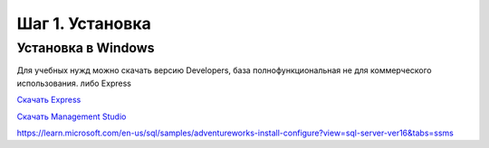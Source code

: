 Шаг 1. Установка
--------------
Установка в Windows
~~~~~~~~~~~~~~~~~~~
Для учебных нужд можно скачать версию Developers, база полнофункциональная
не для коммерческого использования. либо Express

`Скачать Express`_

.. _Скачать Express: https://www.microsoft.com/ru-ru/download/details.aspx?id=104781&lc=1033


`Скачать Management Studio`_

.. _Скачать Management Studio: https://learn.microsoft.com/en-us/sql/ssms/download-sql-server-management-studio-ssms?view=sql-server-ver16&redirectedfrom=MSDN

https://learn.microsoft.com/en-us/sql/samples/adventureworks-install-configure?view=sql-server-ver16&tabs=ssms
